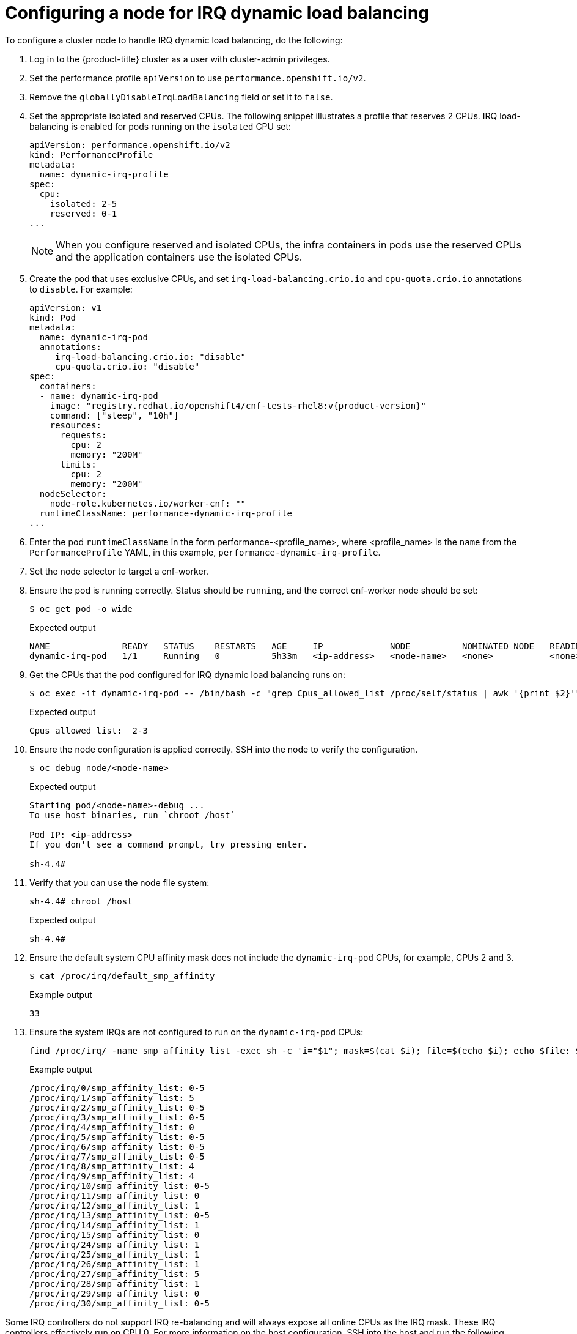 // Module included in the following assemblies:
//
// scalability_and_performance/cnf-low-latency-tuning.adoc

[id="configuring_for_irq_dynamic_load_balancing_{context}"]
= Configuring a node for IRQ dynamic load balancing

To configure a cluster node to handle IRQ dynamic load balancing, do the following:

. Log in to the {product-title} cluster as a user with cluster-admin privileges.
. Set the performance profile `apiVersion` to use `performance.openshift.io/v2`.
. Remove the `globallyDisableIrqLoadBalancing` field or set it to `false`.
. Set the appropriate isolated and reserved CPUs. The following snippet illustrates a profile that reserves 2 CPUs. IRQ load-balancing is enabled for pods running on the `isolated` CPU set:
+
[source,yaml]
----
apiVersion: performance.openshift.io/v2
kind: PerformanceProfile
metadata:
  name: dynamic-irq-profile
spec:
  cpu:
    isolated: 2-5
    reserved: 0-1
...
----
+
[NOTE]
====
When you configure reserved and isolated CPUs, the infra containers in pods use the reserved CPUs and the application containers use the isolated CPUs.
====

. Create the pod that uses exclusive CPUs, and set `irq-load-balancing.crio.io` and `cpu-quota.crio.io` annotations to `disable`. For example:
+
[source,yaml,subs="attributes+"]
----
apiVersion: v1
kind: Pod
metadata:
  name: dynamic-irq-pod
  annotations:
     irq-load-balancing.crio.io: "disable"
     cpu-quota.crio.io: "disable"
spec:
  containers:
  - name: dynamic-irq-pod
    image: "registry.redhat.io/openshift4/cnf-tests-rhel8:v{product-version}"
    command: ["sleep", "10h"]
    resources:
      requests:
        cpu: 2
        memory: "200M"
      limits:
        cpu: 2
        memory: "200M"
  nodeSelector:
    node-role.kubernetes.io/worker-cnf: ""
  runtimeClassName: performance-dynamic-irq-profile
...
----

. Enter the pod `runtimeClassName` in the form performance-<profile_name>, where <profile_name> is the `name` from the `PerformanceProfile` YAML, in this example, `performance-dynamic-irq-profile`.
. Set the node selector to target a cnf-worker.
. Ensure the pod is running correctly. Status should be `running`, and the correct cnf-worker node should be set:
+
[source,terminal]
----
$ oc get pod -o wide
----
+
.Expected output
+
[source,terminal]
----
NAME              READY   STATUS    RESTARTS   AGE     IP             NODE          NOMINATED NODE   READINESS GATES
dynamic-irq-pod   1/1     Running   0          5h33m   <ip-address>   <node-name>   <none>           <none>
----
. Get the CPUs that the pod configured for IRQ dynamic load balancing runs on:
+
[source,terminal]
----
$ oc exec -it dynamic-irq-pod -- /bin/bash -c "grep Cpus_allowed_list /proc/self/status | awk '{print $2}'"
----
+
.Expected output
+
[source,terminal]
----
Cpus_allowed_list:  2-3
----
. Ensure the node configuration is applied correctly. SSH into the node to verify the configuration.
+
[source,terminal]
----
$ oc debug node/<node-name>
----
+
.Expected output
+
[source,terminal]
----
Starting pod/<node-name>-debug ...
To use host binaries, run `chroot /host`

Pod IP: <ip-address>
If you don't see a command prompt, try pressing enter.

sh-4.4#
----

. Verify that you can use the node file system:
+
[source,terminal]
----
sh-4.4# chroot /host
----
+
.Expected output
+
[source,terminal]
----
sh-4.4#
----

. Ensure the default system CPU affinity mask does not include the `dynamic-irq-pod` CPUs, for example, CPUs 2 and 3.
+
[source,terminal]
----
$ cat /proc/irq/default_smp_affinity
----
+
.Example output
+
[source,terminal]
----
33
----
. Ensure the system IRQs are not configured to run on the `dynamic-irq-pod` CPUs:
+
[source,terminal]
----
find /proc/irq/ -name smp_affinity_list -exec sh -c 'i="$1"; mask=$(cat $i); file=$(echo $i); echo $file: $mask' _ {} \;
----
+
.Example output
+
[source,terminal]
----
/proc/irq/0/smp_affinity_list: 0-5
/proc/irq/1/smp_affinity_list: 5
/proc/irq/2/smp_affinity_list: 0-5
/proc/irq/3/smp_affinity_list: 0-5
/proc/irq/4/smp_affinity_list: 0
/proc/irq/5/smp_affinity_list: 0-5
/proc/irq/6/smp_affinity_list: 0-5
/proc/irq/7/smp_affinity_list: 0-5
/proc/irq/8/smp_affinity_list: 4
/proc/irq/9/smp_affinity_list: 4
/proc/irq/10/smp_affinity_list: 0-5
/proc/irq/11/smp_affinity_list: 0
/proc/irq/12/smp_affinity_list: 1
/proc/irq/13/smp_affinity_list: 0-5
/proc/irq/14/smp_affinity_list: 1
/proc/irq/15/smp_affinity_list: 0
/proc/irq/24/smp_affinity_list: 1
/proc/irq/25/smp_affinity_list: 1
/proc/irq/26/smp_affinity_list: 1
/proc/irq/27/smp_affinity_list: 5
/proc/irq/28/smp_affinity_list: 1
/proc/irq/29/smp_affinity_list: 0
/proc/irq/30/smp_affinity_list: 0-5
----

Some IRQ controllers do not support IRQ re-balancing and will always expose all online CPUs as the IRQ mask. These IRQ controllers effectively run on CPU 0. For more information on the host configuration, SSH into the host and run the following, replacing `<irq-num>` with the CPU number that you want to query:

[source,terminal]
----
$ cat /proc/irq/<irq-num>/effective_affinity
----
